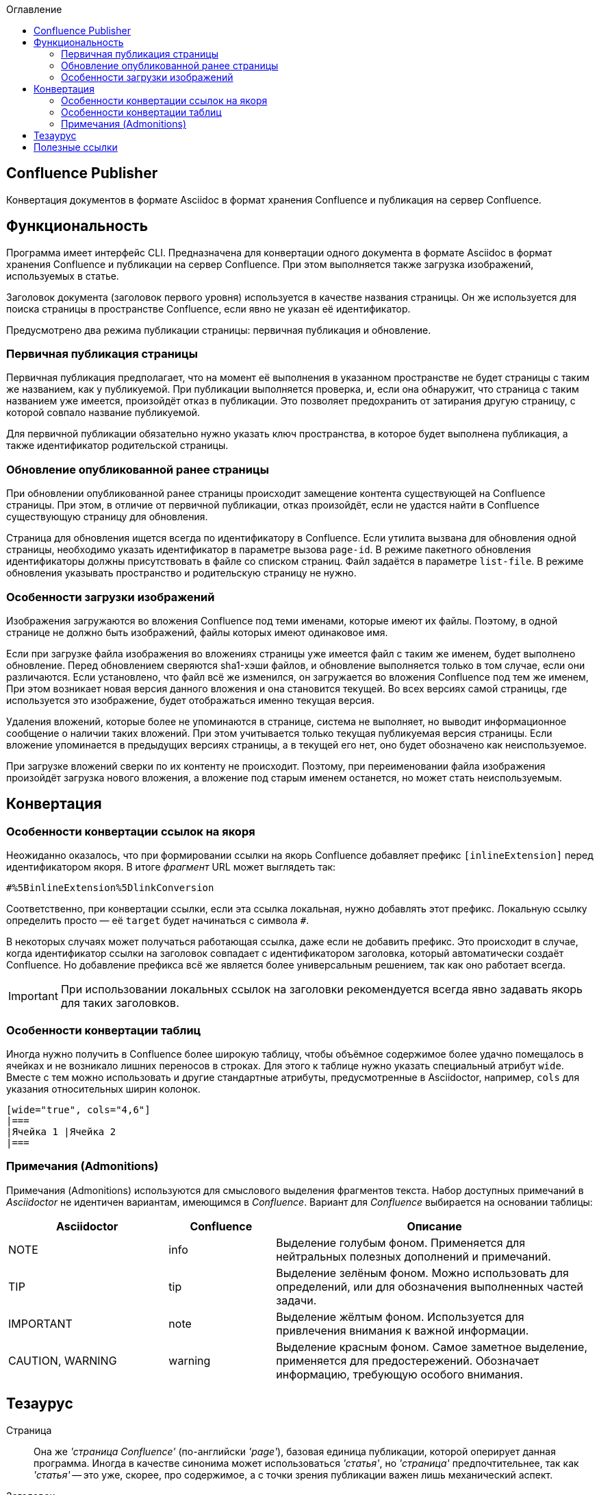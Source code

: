 :toc: left
:toc-title: Оглавление
:icons: font

== Confluence Publisher
Конвертация документов в формате Asciidoc в формат хранения Confluence и публикация на сервер Confluence.

== Функциональность

Программа имеет интерфейс CLI. Предназначена для конвертации одного документа в формате Asciidoc в формат хранения Confluence и публикации на сервер Confluence. При этом выполняется также загрузка изображений, используемых в статье.

Заголовок документа (заголовок первого уровня) используется в качестве названия страницы. Он же используется для поиска страницы в пространстве Confluence, если явно не указан её идентификатор.

Предусмотрено два режима публикации страницы: первичная публикация и обновление.

=== Первичная публикация страницы

Первичная публикация предполагает, что на момент её выполнения в указанном пространстве не будет страницы с таким же названием, как у публикуемой. При публикации выполняется проверка, и, если она обнаружит, что страница с таким названием уже имеется, произойдёт отказ в публикации. Это позволяет предохранить от затирания другую страницу, с которой совпало название публикуемой.

Для первичной публикации обязательно нужно указать ключ пространства, в которое будет выполнена публикация, а также идентификатор родительской страницы.

=== Обновление опубликованной ранее страницы

При обновлении опубликованной ранее страницы происходит замещение контента существующей на Confluence страницы. При этом, в отличие от первичной публикации, отказ произойдёт, если не удастся найти в Confluence существующую страницу для обновления.

Страница для обновления ищется всегда по идентификатору в Confluence. Если утилита вызвана для обновления одной страницы, необходимо указать идентификатор в параметре вызова `page-id`. В режиме пакетного обновления идентификаторы должны присутствовать в файле со списком страниц. Файл задаётся в параметре `list-file`. В режиме обновления указывать пространство и родительскую страницу не нужно.

=== Особенности загрузки изображений

Изображения загружаются во вложения Confluence под теми именами, которые имеют их файлы. Поэтому, в одной странице не должно быть изображений, файлы которых имеют одинаковое имя.

Если при загрузке файла изображения во вложениях страницы уже имеется файл с таким же именем, будет выполнено обновление. Перед обновлением сверяются sha1-хэши файлов, и обновление выполняется только в том случае, если они различаются. Если установлено, что файл всё же изменился, он загружается во вложения Confluence под тем же именем, При этом возникает новая версия данного вложения и она становится текущей. Во всех версиях самой страницы, где используется это изображение, будет отображаться именно текущая версия.

Удаления вложений, которые более не упоминаются в странице, система не выполняет, но выводит информационное сообщение о наличии таких вложений. При этом учитывается только текущая публикуемая версия страницы. Если вложение упоминается в предыдущих версиях страницы, а в текущей его нет, оно будет обозначено как неиспользуемое.

При загрузке вложений сверки по их контенту не происходит. Поэтому, при переименовании файла изображения произойдёт загрузка нового вложения, а вложение под старым именем останется, но может стать неиспользуемым.


== Конвертация

=== Особенности конвертации ссылок на якоря

Неожиданно оказалось, что при формировании ссылки на якорь Confluence добавляет префикс `[inlineExtension]` перед идентификатором якоря. В итоге _фрагмент_ URL может выглядеть так:

[.text-center]
`#%5BinlineExtension%5DlinkConversion`

Соответственно, при конвертации ссылки, если эта ссылка локальная, нужно добавлять этот префикс. Локальную ссылку определить просто — её `target` будет начинаться с символа `#`.

В некоторых случаях может получаться работающая ссылка, даже если не добавить префикс. Это происходит в случае, когда идентификатор ссылки на заголовок совпадает с идентификатором заголовка, который автоматически создаёт Confluence. Но добавление префикса всё же является более универсальным решением, так как оно работает всегда.

[IMPORTANT]
При использовании локальных ссылок на заголовки рекомендуется всегда явно задавать якорь для таких заголовков.


=== Особенности конвертации таблиц

Иногда нужно получить в Confluence более широкую таблицу, чтобы объёмное содержимое более удачно помещалось в ячейках и не возникало лишних переносов в строках. Для этого к таблице нужно указать специальный атрибут `wide`. Вместе с тем можно использовать и другие стандартные атрибуты, предусмотренные в Asciidoctor, например, `cols` для указания относительных ширин колонок.

[source%nowrap, asciidoctor]
----
[wide="true", cols="4,6"]
|===
|Ячейка 1 |Ячейка 2
|===
----

=== Примечания (Admonitions)

Примечания (Admonitions) используются для смыслового выделения фрагментов текста. Набор доступных примечаний в _Asciidoctor_ не идентичен вариантам, имеющимся в _Confluence_. Вариант для _Confluence_ выбирается на основании таблицы:

[cols="3,2,6"]
|===
|Asciidoctor |Confluence |Описание

|NOTE |info
|Выделение голубым фоном. Применяется для нейтральных полезных дополнений и примечаний.

|TIP |tip
|Выделение зелёным фоном. Можно использовать для определений, или для обозначения выполненных частей задачи.

|IMPORTANT |note
|Выделение жёлтым фоном. Используется для привлечения внимания к важной информации.

|CAUTION, WARNING |warning
|Выделение красным фоном. Самое заметное выделение, применяется для предостережений. Обозначает информацию, требующую особого внимания.
|===

== Тезаурус

Страница:: Она же _'страница Confluence'_ (по-английски _'page'_), базовая единица публикации, которой оперирует данная программа. Иногда в качестве синонима может использоваться _'статья'_, но _'страница'_ предпочтительнее, так как _'статья'_ -- это уже, скорее, про содержимое, а с точки зрения публикации важен лишь механический аспект.

Заголовок:: Или _название_ страницы. В Asciidoc-документе -- это рубрика первого уровня. В Confluence заголовок страницы не содержится в содержимом самой страницы, но обязательно выводится в верхней части страницы при просмотре. Также в Confluence заголовок в пределах пространства (_space_) должен быть уникален, по нему возможен поиск страницы при обращении через API.

== Полезные ссылки

. https://htmlcleaner.sourceforge.net/index.php[HtmlCleaner]

. https://htmlcleaner.sourceforge.net/parameters.php[HtmlCleaner: Setting Behavior]

. https://confluence.atlassian.com/confcloud/converting-pages-to-the-new-editor-993930226.html[Convert pages to the new editor]

. https://symbl.cc/
